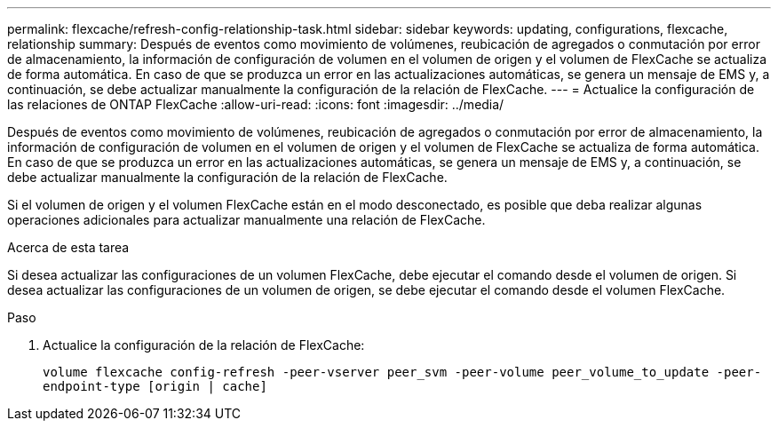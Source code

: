 ---
permalink: flexcache/refresh-config-relationship-task.html 
sidebar: sidebar 
keywords: updating, configurations, flexcache, relationship 
summary: Después de eventos como movimiento de volúmenes, reubicación de agregados o conmutación por error de almacenamiento, la información de configuración de volumen en el volumen de origen y el volumen de FlexCache se actualiza de forma automática. En caso de que se produzca un error en las actualizaciones automáticas, se genera un mensaje de EMS y, a continuación, se debe actualizar manualmente la configuración de la relación de FlexCache. 
---
= Actualice la configuración de las relaciones de ONTAP FlexCache
:allow-uri-read: 
:icons: font
:imagesdir: ../media/


[role="lead"]
Después de eventos como movimiento de volúmenes, reubicación de agregados o conmutación por error de almacenamiento, la información de configuración de volumen en el volumen de origen y el volumen de FlexCache se actualiza de forma automática. En caso de que se produzca un error en las actualizaciones automáticas, se genera un mensaje de EMS y, a continuación, se debe actualizar manualmente la configuración de la relación de FlexCache.

Si el volumen de origen y el volumen FlexCache están en el modo desconectado, es posible que deba realizar algunas operaciones adicionales para actualizar manualmente una relación de FlexCache.

.Acerca de esta tarea
Si desea actualizar las configuraciones de un volumen FlexCache, debe ejecutar el comando desde el volumen de origen. Si desea actualizar las configuraciones de un volumen de origen, se debe ejecutar el comando desde el volumen FlexCache.

.Paso
. Actualice la configuración de la relación de FlexCache:
+
`volume flexcache config-refresh -peer-vserver peer_svm -peer-volume peer_volume_to_update -peer-endpoint-type [origin | cache]`


